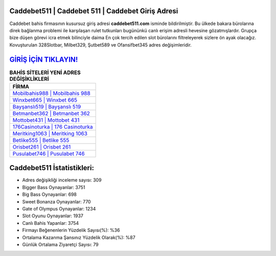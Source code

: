 ﻿Caddebet511 | Caddebet 511 | Caddebet Giriş Adresi
===================================

.. image:: images/caddebet-giris.jpg
   :width: 600
   
Caddebet bahis firmasının kusursuz giriş adresi **caddebet511.com** isminde bildirilmiştir. Bu ülkede bakara bürolarına direk bağlanma problemi ile karşılaşan rulet tutkunları bugününkü canlı erişim adresli hevesine gözatmışlardır. Grupça bize düşen görevi icra etmek bilinciyle daima En çok tercih edilen slot bürolarını filtreleyerek sizlere ön ayak olacağız. Kovuşturulan 328Slotbar, Milbet329, Şutbet589 ve Ofansifbet345 adres değişimleridir.

`GİRİŞ İÇİN TIKLAYIN! <https://cutt.ly/QwVVg2Vk>`_
==============

.. list-table:: **BAHİS SİTELERİ YENİ ADRES DEĞİŞİKLİKLERİ**
   :widths: 100
   :header-rows: 1

   * - FİRMA
   * - `Mobilbahis988 | Mobilbahis 988 <mobilbahis988-mobilbahis-988-mobilbahis-giris-adresi.html>`_
   * - `Winxbet665 | Winxbet 665 <winxbet665-winxbet-665-winxbet-giris-adresi.html>`_
   * - `Bayşanslı519 | Bayşanslı 519 <baysansli519-baysansli-519-baysansli-giris-adresi.html>`_	 
   * - `Betmanbet362 | Betmanbet 362 <betmanbet362-betmanbet-362-betmanbet-giris-adresi.html>`_	 
   * - `Mottobet431 | Mottobet 431 <mottobet431-mottobet-431-mottobet-giris-adresi.html>`_ 
   * - `176Casinoturka | 176 Casinoturka <176casinoturka-176-casinoturka-casinoturka-giris-adresi.html>`_
   * - `Meritking1063 | Meritking 1063 <meritking1063-meritking-1063-meritking-giris-adresi.html>`_	 
   * - `Betlike555 | Betlike 555 <betlike555-betlike-555-betlike-giris-adresi.html>`_
   * - `Orisbet261 | Orisbet 261 <orisbet261-orisbet-261-orisbet-giris-adresi.html>`_
   * - `Pusulabet746 | Pusulabet 746 <pusulabet746-pusulabet-746-pusulabet-giris-adresi.html>`_
	 
Caddebet511 İstatistikleri:
===================================	 
* Adres değişikliği inceleme sayısı: 309
* Bigger Bass Oynayanlar: 3751
* Big Bass Oynayanlar: 698
* Sweet Bonanza Oynayanlar: 770
* Gate of Olympus Oynayanlar: 1234
* Slot Oyunu Oynayanlar: 1937
* Canlı Bahis Yapanlar: 3754
* Firmayı Beğenenlerin Yüzdelik Sayısı(%): %36
* Ortalama Kazanma Şansınız Yüzdelik Olarak(%): %87
* Günlük Ortalama Ziyaretçi Sayısı: 79
